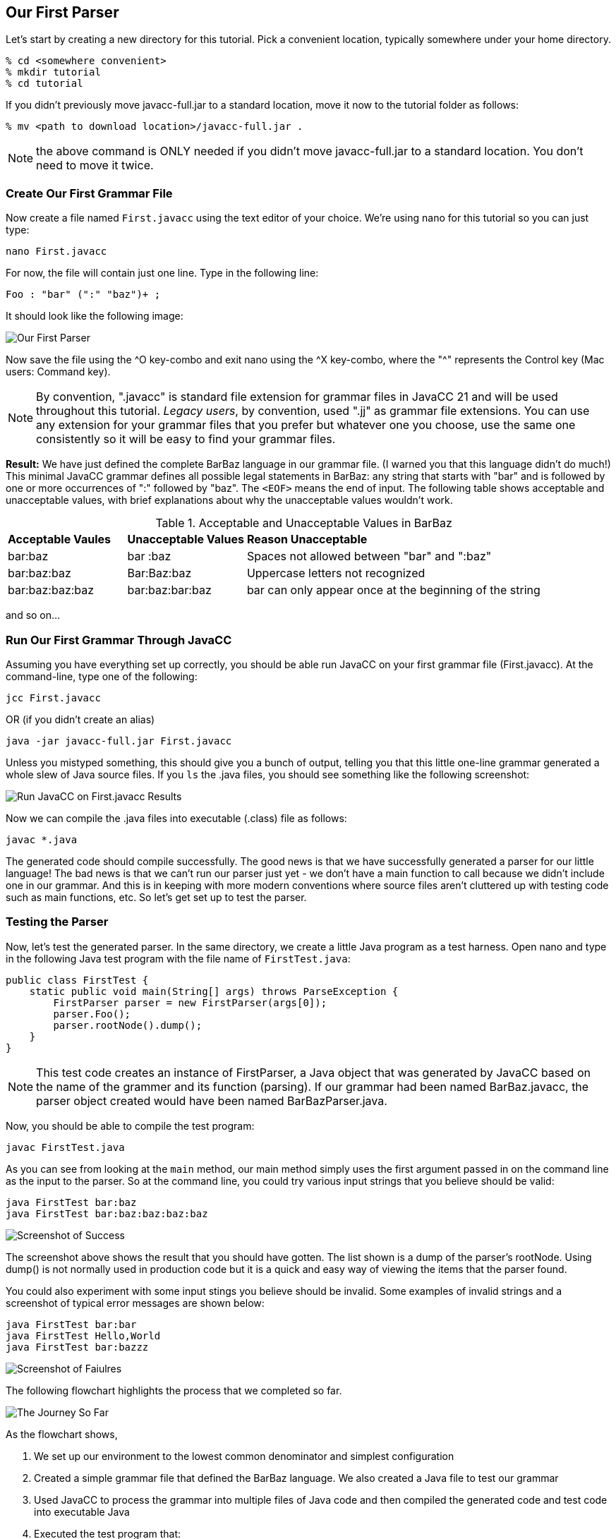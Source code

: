 :imagesdir: ./images
== Our First Parser

Let's start by creating a new directory for this tutorial. Pick a convenient location, typically somewhere under your home directory.

    % cd <somewhere convenient>
    % mkdir tutorial
    % cd tutorial

If you didn't previously move javacc-full.jar to a standard location, move it now to the tutorial folder as follows:

    % mv <path to download location>/javacc-full.jar .

NOTE: the above command is ONLY needed if you didn't move javacc-full.jar to a standard location. You don't need to move it twice.

=== Create Our First Grammar File
Now create a file named `First.javacc` using the text editor of your choice. We're using nano for this tutorial so you can just type:

    nano First.javacc

For now, the file will contain just one line. Type in the following line:

    Foo : "bar" (":" "baz")+ ; 

It should look like the following image:

image::nano_first_example.jpg[Our First Parser]

Now save the file using the ^O key-combo and exit nano using the ^X key-combo, where the "^" represents the Control key (Mac users: Command key). 

NOTE: By convention, ".javacc" is standard file extension for grammar files in JavaCC 21 and will be used throughout this tutorial. _Legacy users_, by convention, used ".jj" as grammar file extensions. You can use any extension for your grammar files that you prefer but whatever one you choose, use the same one consistently so it will be easy to find your grammar files.

*Result:* We have just defined the complete BarBaz language in our grammar file. (I warned you that this language didn't do much!) This minimal JavaCC grammar defines all possible legal statements in BarBaz: any string that starts with "bar" and is followed by one or more occurrences of ":" followed by "baz". The `<EOF>` means the end of input. The following table shows acceptable and unacceptable values, with brief explanations about why the unacceptable values wouldn't work. 

.Acceptable and Unacceptable Values in BarBaz
[cols="1,1,3"]
|===
|*Acceptable Vaules* |*Unacceptable Values* |*Reason Unacceptable*
|bar:baz
|bar :baz
|Spaces not allowed between "bar" and ":baz"
|bar:baz:baz
|Bar:Baz:baz
|Uppercase letters not recognized
|bar:baz:baz:baz
|bar:baz:bar:baz
|bar can only appear once at the beginning of the string
|===

and so on...

=== Run Our First Grammar Through JavaCC
Assuming you have everything set up correctly, you should be able run JavaCC on your first grammar file (First.javacc). At the command-line, type one of the following:

     jcc First.javacc

OR (if you didn't create an alias)

    java -jar javacc-full.jar First.javacc

Unless you mistyped something, this should give you a bunch of output, telling you that this little one-line grammar generated a whole slew of Java source files. If you `ls` the .java files, you should see something like the following screenshot:

image::Run_JavaCC_First.jpg[Run JavaCC on First.javacc Results]

Now we can compile the .java files into executable (.class) file as follows:

     javac *.java

The generated code should compile successfully. The good news is that we have successfully generated a parser for our little language! The bad news is that we can't run our parser just yet - we don't have a main function to call because we didn't include one in our grammar. And this is in keeping with more modern conventions where source files aren't cluttered up with testing code such as main functions, etc. So let's get set up to test the parser.

=== Testing the Parser

Now, let's test the generated parser. In the same directory, we create a little Java program as a test harness. Open nano and type in the following Java test program with the file name of `FirstTest.java`:

     public class FirstTest {
         static public void main(String[] args) throws ParseException {
             FirstParser parser = new FirstParser(args[0]);
             parser.Foo();
             parser.rootNode().dump();
         }
     }

// Nodes.dump(parser.rootNode()); This line removed from code
// Nodes.dump(...) is gone now, by the way. It's just parser.rootNode().dump();
// In fact, I got rid of the whole Nodes.java class because
// now that you can put default/static methods in interfaces (since JDK 8, I think)
// there is no need for it!

NOTE: This test code creates an instance of FirstParser, a Java object that was generated by JavaCC based on the name of the grammer and its function (parsing). If our grammar had been named BarBaz.javacc, the parser object created would have been named BarBazParser.java.

Now, you should be able to compile the test program:

     javac FirstTest.java

As you can see from looking at the `main` method, our main method simply uses the first argument passed in on the command line as the input to the parser. So at the command line, you could try various input strings that you believe should be valid:

     java FirstTest bar:baz
     java FirstTest bar:baz:baz:baz:baz

image::RunFirstExampleSuccess.jpg[Screenshot of Success]

The screenshot above shows the result that you should have gotten. The list shown is a dump of the parser's rootNode. Using dump() is not normally used in production code but it is a quick and easy way of viewing the items that the parser found.

You could also experiment with some input stings you believe should be invalid. Some examples of invalid strings and a screenshot of typical error messages are shown below:

     java FirstTest bar:bar
     java FirstTest Hello,World
     java FirstTest bar:bazzz

image::RunFirstExampleFailure.jpg[Screenshot of Faiulres]

The following flowchart highlights the process that we completed so far.

image::FirstExample.png[The Journey So Far]

As the flowchart shows, 

. We set up our environment to the lowest common denominator and simplest configuration
. Created a simple grammar file that defined the BarBaz language. We also created a Java file to test our grammar
. Used JavaCC to process the grammar into multiple files of Java code and then compiled the generated code and test code into executable Java
. Executed the test program that:
.. created an instance variable of type FirstParser using 
.. the input string provided on the command line (arg[0])
.. performed the Foo production/rule on the input string which
.. built a tree of nodes which we dumped to the screen

In the next sections, we'll look in more detail about what we just did.